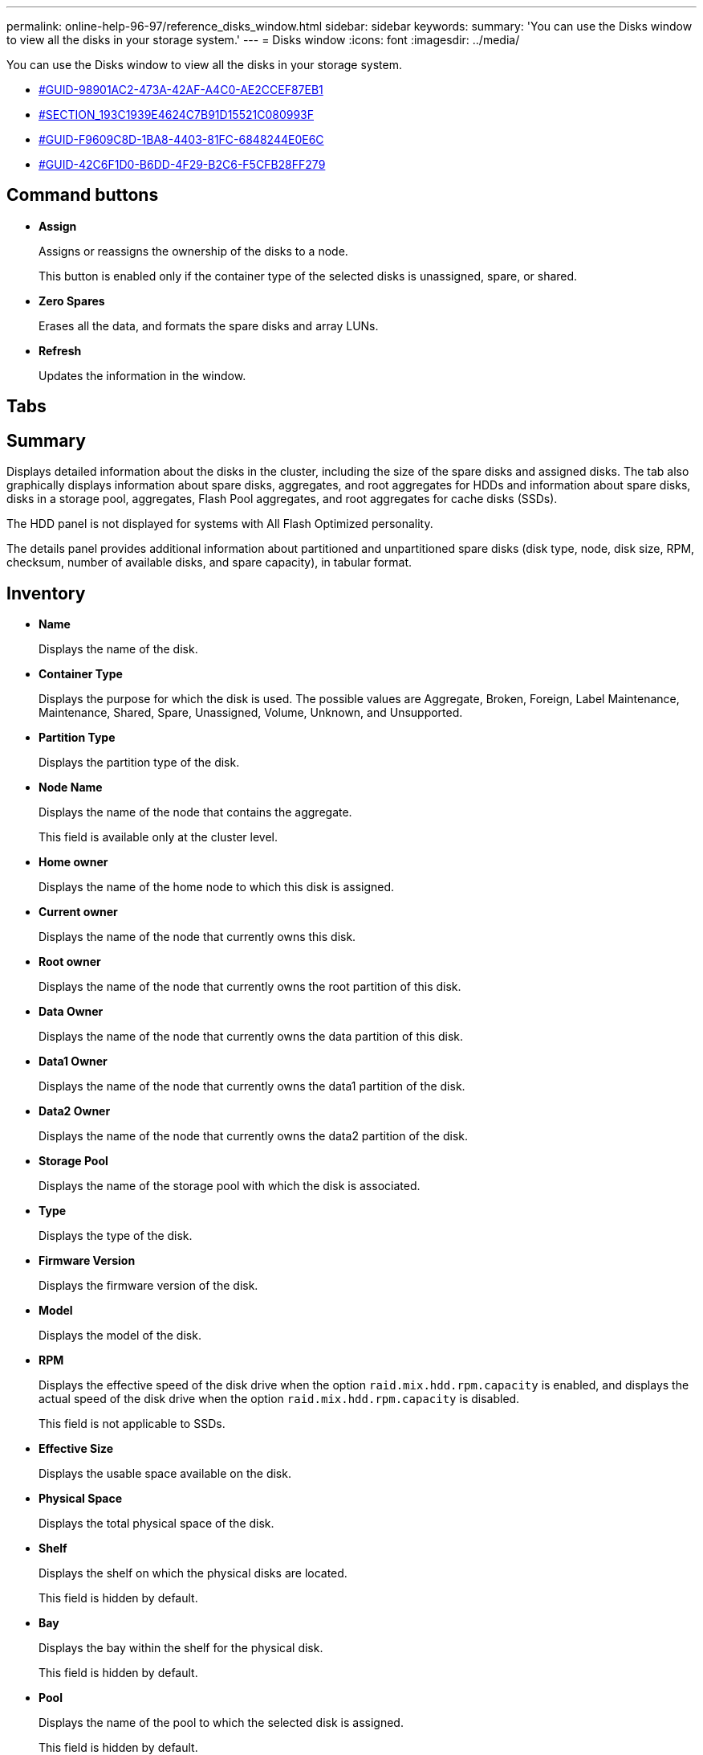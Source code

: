 ---
permalink: online-help-96-97/reference_disks_window.html
sidebar: sidebar
keywords: 
summary: 'You can use the Disks window to view all the disks in your storage system.'
---
= Disks window
:icons: font
:imagesdir: ../media/

[.lead]
You can use the Disks window to view all the disks in your storage system.

* <<GUID-98901AC2-473A-42AF-A4C0-AE2CCEF87EB1,#GUID-98901AC2-473A-42AF-A4C0-AE2CCEF87EB1>>
* <<SECTION_193C1939E4624C7B91D15521C080993F,#SECTION_193C1939E4624C7B91D15521C080993F>>
* <<GUID-F9609C8D-1BA8-4403-81FC-6848244E0E6C,#GUID-F9609C8D-1BA8-4403-81FC-6848244E0E6C>>
* <<GUID-42C6F1D0-B6DD-4F29-B2C6-F5CFB28FF279,#GUID-42C6F1D0-B6DD-4F29-B2C6-F5CFB28FF279>>

== Command buttons

* *Assign*
+
Assigns or reassigns the ownership of the disks to a node.
+
This button is enabled only if the container type of the selected disks is unassigned, spare, or shared.

* *Zero Spares*
+
Erases all the data, and formats the spare disks and array LUNs.

* *Refresh*
+
Updates the information in the window.

== Tabs

== Summary

Displays detailed information about the disks in the cluster, including the size of the spare disks and assigned disks. The tab also graphically displays information about spare disks, aggregates, and root aggregates for HDDs and information about spare disks, disks in a storage pool, aggregates, Flash Pool aggregates, and root aggregates for cache disks (SSDs).

The HDD panel is not displayed for systems with All Flash Optimized personality.

The details panel provides additional information about partitioned and unpartitioned spare disks (disk type, node, disk size, RPM, checksum, number of available disks, and spare capacity), in tabular format.

== Inventory

* *Name*
+
Displays the name of the disk.

* *Container Type*
+
Displays the purpose for which the disk is used. The possible values are Aggregate, Broken, Foreign, Label Maintenance, Maintenance, Shared, Spare, Unassigned, Volume, Unknown, and Unsupported.

* *Partition Type*
+
Displays the partition type of the disk.

* *Node Name*
+
Displays the name of the node that contains the aggregate.
+
This field is available only at the cluster level.

* *Home owner*
+
Displays the name of the home node to which this disk is assigned.

* *Current owner*
+
Displays the name of the node that currently owns this disk.

* *Root owner*
+
Displays the name of the node that currently owns the root partition of this disk.

* *Data Owner*
+
Displays the name of the node that currently owns the data partition of this disk.

* *Data1 Owner*
+
Displays the name of the node that currently owns the data1 partition of the disk.

* *Data2 Owner*
+
Displays the name of the node that currently owns the data2 partition of the disk.

* *Storage Pool*
+
Displays the name of the storage pool with which the disk is associated.

* *Type*
+
Displays the type of the disk.

* *Firmware Version*
+
Displays the firmware version of the disk.

* *Model*
+
Displays the model of the disk.

* *RPM*
+
Displays the effective speed of the disk drive when the option `raid.mix.hdd.rpm.capacity` is enabled, and displays the actual speed of the disk drive when the option `raid.mix.hdd.rpm.capacity` is disabled.
+
This field is not applicable to SSDs.

* *Effective Size*
+
Displays the usable space available on the disk.

* *Physical Space*
+
Displays the total physical space of the disk.

* *Shelf*
+
Displays the shelf on which the physical disks are located.
+
This field is hidden by default.

* *Bay*
+
Displays the bay within the shelf for the physical disk.
+
This field is hidden by default.

* *Pool*
+
Displays the name of the pool to which the selected disk is assigned.
+
This field is hidden by default.

* *Checksum*
+
Displays the type of the checksum.
+
This field is hidden by default.

* *Carrier ID*
+
Specifies information about disks that are located within the specified multi-disk carrier. The ID is a 64-bit value.
+
This field is hidden by default.

== Inventory details area

The area below the inventory tab displays detailed information about the selected disk, including information about the aggregate or volume (if applicable), vendor ID, zeroing state (in percent), serial number of the disk, and error details in case of a broken disk. For shared disks, the Inventory details area displays the names of all the aggregates, including the root and the non-root aggregates.

*Related information*

xref:task_viewing_disk_information.adoc[Viewing disk information]
